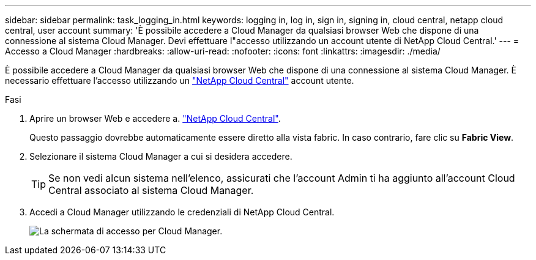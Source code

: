 ---
sidebar: sidebar 
permalink: task_logging_in.html 
keywords: logging in, log in, sign in, signing in, cloud central, netapp cloud central, user account 
summary: 'È possibile accedere a Cloud Manager da qualsiasi browser Web che dispone di una connessione al sistema Cloud Manager. Devi effettuare l"accesso utilizzando un account utente di NetApp Cloud Central.' 
---
= Accesso a Cloud Manager
:hardbreaks:
:allow-uri-read: 
:nofooter: 
:icons: font
:linkattrs: 
:imagesdir: ./media/


[role="lead"]
È possibile accedere a Cloud Manager da qualsiasi browser Web che dispone di una connessione al sistema Cloud Manager. È necessario effettuare l'accesso utilizzando un https://cloud.netapp.com["NetApp Cloud Central"^] account utente.

.Fasi
. Aprire un browser Web e accedere a. https://cloud.netapp.com["NetApp Cloud Central"^].
+
Questo passaggio dovrebbe automaticamente essere diretto alla vista fabric. In caso contrario, fare clic su *Fabric View*.

. Selezionare il sistema Cloud Manager a cui si desidera accedere.
+

TIP: Se non vedi alcun sistema nell'elenco, assicurati che l'account Admin ti ha aggiunto all'account Cloud Central associato al sistema Cloud Manager.

. Accedi a Cloud Manager utilizzando le credenziali di NetApp Cloud Central.
+
image:screenshot_login.gif["La schermata di accesso per Cloud Manager."]


